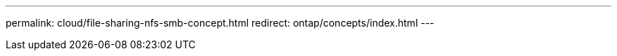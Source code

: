 ---
permalink: cloud/file-sharing-nfs-smb-concept.html
redirect: ontap/concepts/index.html
---

// 2023-07-21, ONTAPDOC-821 